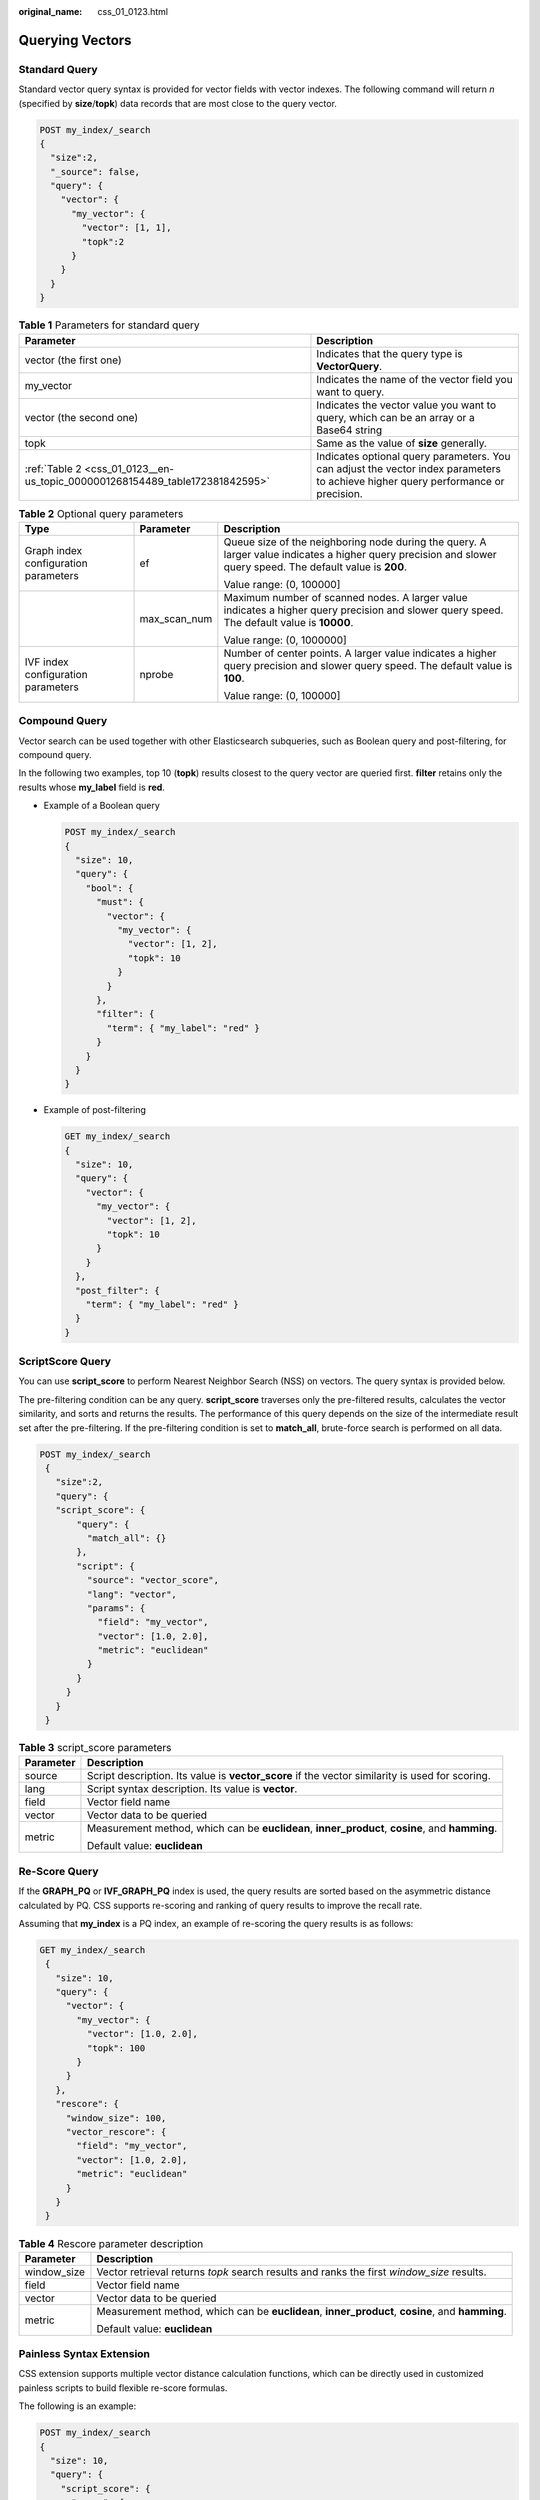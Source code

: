 :original_name: css_01_0123.html

.. _css_01_0123:

Querying Vectors
================

Standard Query
--------------

Standard vector query syntax is provided for vector fields with vector indexes. The following command will return *n* (specified by **size**/**topk**) data records that are most close to the query vector.

.. code-block:: text

   POST my_index/_search
   {
     "size":2,
     "_source": false,
     "query": {
       "vector": {
         "my_vector": {
           "vector": [1, 1],
           "topk":2
         }
       }
     }
   }

.. table:: **Table 1** Parameters for standard query

   +------------------------------------------------------------------------------+-----------------------------------------------------------------------------------------------------------------------------------+
   | Parameter                                                                    | Description                                                                                                                       |
   +==============================================================================+===================================================================================================================================+
   | vector (the first one)                                                       | Indicates that the query type is **VectorQuery**.                                                                                 |
   +------------------------------------------------------------------------------+-----------------------------------------------------------------------------------------------------------------------------------+
   | my_vector                                                                    | Indicates the name of the vector field you want to query.                                                                         |
   +------------------------------------------------------------------------------+-----------------------------------------------------------------------------------------------------------------------------------+
   | vector (the second one)                                                      | Indicates the vector value you want to query, which can be an array or a Base64 string                                            |
   +------------------------------------------------------------------------------+-----------------------------------------------------------------------------------------------------------------------------------+
   | topk                                                                         | Same as the value of **size** generally.                                                                                          |
   +------------------------------------------------------------------------------+-----------------------------------------------------------------------------------------------------------------------------------+
   | :ref:`Table 2 <css_01_0123__en-us_topic_0000001268154489_table172381842595>` | Indicates optional query parameters. You can adjust the vector index parameters to achieve higher query performance or precision. |
   +------------------------------------------------------------------------------+-----------------------------------------------------------------------------------------------------------------------------------+

.. _css_01_0123__en-us_topic_0000001268154489_table172381842595:

.. table:: **Table 2** Optional query parameters

   +--------------------------------------+-----------------------+--------------------------------------------------------------------------------------------------------------------------------------------------------------+
   | Type                                 | Parameter             | Description                                                                                                                                                  |
   +======================================+=======================+==============================================================================================================================================================+
   | Graph index configuration parameters | ef                    | Queue size of the neighboring node during the query. A larger value indicates a higher query precision and slower query speed. The default value is **200**. |
   |                                      |                       |                                                                                                                                                              |
   |                                      |                       | Value range: (0, 100000]                                                                                                                                     |
   +--------------------------------------+-----------------------+--------------------------------------------------------------------------------------------------------------------------------------------------------------+
   |                                      | max_scan_num          | Maximum number of scanned nodes. A larger value indicates a higher query precision and slower query speed. The default value is **10000**.                   |
   |                                      |                       |                                                                                                                                                              |
   |                                      |                       | Value range: (0, 1000000]                                                                                                                                    |
   +--------------------------------------+-----------------------+--------------------------------------------------------------------------------------------------------------------------------------------------------------+
   | IVF index configuration parameters   | nprobe                | Number of center points. A larger value indicates a higher query precision and slower query speed. The default value is **100**.                             |
   |                                      |                       |                                                                                                                                                              |
   |                                      |                       | Value range: (0, 100000]                                                                                                                                     |
   +--------------------------------------+-----------------------+--------------------------------------------------------------------------------------------------------------------------------------------------------------+

Compound Query
--------------

Vector search can be used together with other Elasticsearch subqueries, such as Boolean query and post-filtering, for compound query.

In the following two examples, top 10 (**topk**) results closest to the query vector are queried first. **filter** retains only the results whose **my_label** field is **red**.

-  Example of a Boolean query

   .. code-block:: text

      POST my_index/_search
      {
        "size": 10,
        "query": {
          "bool": {
            "must": {
              "vector": {
                "my_vector": {
                  "vector": [1, 2],
                  "topk": 10
                }
              }
            },
            "filter": {
              "term": { "my_label": "red" }
            }
          }
        }
      }

-  Example of post-filtering

   .. code-block:: text

      GET my_index/_search
      {
        "size": 10,
        "query": {
          "vector": {
            "my_vector": {
              "vector": [1, 2],
              "topk": 10
            }
          }
        },
        "post_filter": {
          "term": { "my_label": "red" }
        }
      }

ScriptScore Query
-----------------

You can use **script_score** to perform Nearest Neighbor Search (NSS) on vectors. The query syntax is provided below.

The pre-filtering condition can be any query. **script_score** traverses only the pre-filtered results, calculates the vector similarity, and sorts and returns the results. The performance of this query depends on the size of the intermediate result set after the pre-filtering. If the pre-filtering condition is set to **match_all**, brute-force search is performed on all data.

.. code-block:: text

   POST my_index/_search
    {
      "size":2,
      "query": {
      "script_score": {
          "query": {
            "match_all": {}
          },
          "script": {
            "source": "vector_score",
            "lang": "vector",
            "params": {
              "field": "my_vector",
              "vector": [1.0, 2.0],
              "metric": "euclidean"
            }
          }
        }
      }
    }

.. table:: **Table 3** script_score parameters

   +-----------------------------------+-------------------------------------------------------------------------------------------------+
   | Parameter                         | Description                                                                                     |
   +===================================+=================================================================================================+
   | source                            | Script description. Its value is **vector_score** if the vector similarity is used for scoring. |
   +-----------------------------------+-------------------------------------------------------------------------------------------------+
   | lang                              | Script syntax description. Its value is **vector**.                                             |
   +-----------------------------------+-------------------------------------------------------------------------------------------------+
   | field                             | Vector field name                                                                               |
   +-----------------------------------+-------------------------------------------------------------------------------------------------+
   | vector                            | Vector data to be queried                                                                       |
   +-----------------------------------+-------------------------------------------------------------------------------------------------+
   | metric                            | Measurement method, which can be **euclidean**, **inner_product**, **cosine**, and **hamming**. |
   |                                   |                                                                                                 |
   |                                   | Default value: **euclidean**                                                                    |
   +-----------------------------------+-------------------------------------------------------------------------------------------------+

Re-Score Query
--------------

If the **GRAPH_PQ** or **IVF_GRAPH_PQ** index is used, the query results are sorted based on the asymmetric distance calculated by PQ. CSS supports re-scoring and ranking of query results to improve the recall rate.

Assuming that **my_index** is a PQ index, an example of re-scoring the query results is as follows:

.. code-block:: text

   GET my_index/_search
    {
      "size": 10,
      "query": {
        "vector": {
          "my_vector": {
            "vector": [1.0, 2.0],
            "topk": 100
          }
        }
      },
      "rescore": {
        "window_size": 100,
        "vector_rescore": {
          "field": "my_vector",
          "vector": [1.0, 2.0],
          "metric": "euclidean"
        }
      }
    }

.. table:: **Table 4** Rescore parameter description

   +-----------------------------------+-------------------------------------------------------------------------------------------------+
   | Parameter                         | Description                                                                                     |
   +===================================+=================================================================================================+
   | window_size                       | Vector retrieval returns *topk* search results and ranks the first *window_size* results.       |
   +-----------------------------------+-------------------------------------------------------------------------------------------------+
   | field                             | Vector field name                                                                               |
   +-----------------------------------+-------------------------------------------------------------------------------------------------+
   | vector                            | Vector data to be queried                                                                       |
   +-----------------------------------+-------------------------------------------------------------------------------------------------+
   | metric                            | Measurement method, which can be **euclidean**, **inner_product**, **cosine**, and **hamming**. |
   |                                   |                                                                                                 |
   |                                   | Default value: **euclidean**                                                                    |
   +-----------------------------------+-------------------------------------------------------------------------------------------------+

Painless Syntax Extension
-------------------------

CSS extension supports multiple vector distance calculation functions, which can be directly used in customized painless scripts to build flexible re-score formulas.

The following is an example:

.. code-block:: text

   POST my_index/_search
   {
     "size": 10,
     "query": {
       "script_score": {
         "query": {
           "match_all": {}
         },
         "script": {
           "source": "1 / (1 + euclidean(params.vector, doc[params.field]))",
           "params": {
             "field": "my_vector",
             "vector": [1, 2]
           }
         }
       }
     }
   }

The following table lists the distance calculation functions supported by the CSS.

+----------------------------------+----------------------------------------------------------------------------------------------------------------------------------------------------------+
| Function Signature               | Description                                                                                                                                              |
+==================================+==========================================================================================================================================================+
| euclidean(Float[], DocValues)    | Euclidean distance function                                                                                                                              |
+----------------------------------+----------------------------------------------------------------------------------------------------------------------------------------------------------+
| cosine(Float[], DocValues)       | Cosine similarity function                                                                                                                               |
+----------------------------------+----------------------------------------------------------------------------------------------------------------------------------------------------------+
| innerproduct(Float[], DocValues) | Inner product function                                                                                                                                   |
+----------------------------------+----------------------------------------------------------------------------------------------------------------------------------------------------------+
| hamming(String, DocValues)       | Hamming distance function Only vectors whose **dim_type** is **binary** are supported. The input query vector must be a Base64-encoded character string. |
+----------------------------------+----------------------------------------------------------------------------------------------------------------------------------------------------------+
